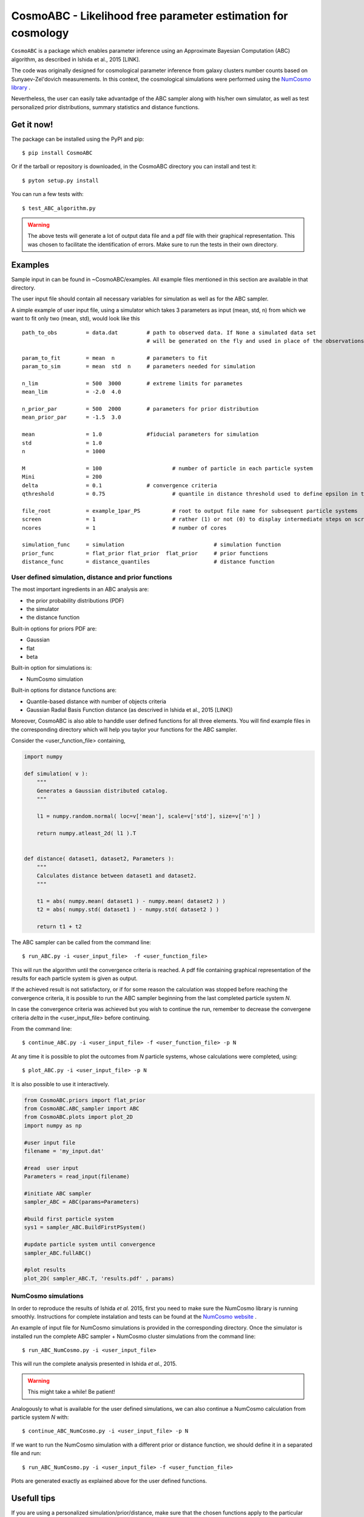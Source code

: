 CosmoABC - Likelihood free parameter estimation for cosmology
=============================================================


``CosmoABC`` is a package which enables parameter inference using an Approximate Bayesian Computation (ABC) algorithm, as described in Ishida et al., 2015 [LINK].

The code was originally designed for cosmological parameter inference from galaxy clusters number counts based on Sunyaev-Zel'dovich measurements. In this context, the cosmological simulations were performed using the `NumCosmo library <http://www.nongnu.org/numcosmo/>`_ .

Nevertheless, the user can easily take advantadge of the ABC sampler along with his/her own simulator, as well as  test personalized prior distributions, summary statistics and distance functions. 


Get it now!
***********

The package can be installed using the PyPI and pip::

    $ pip install CosmoABC

Or if the tarball or repository is downloaded, in the CosmoABC directory you can install and test it::

    $ pyton setup.py install

You can run a few tests with::

    $ test_ABC_algorithm.py

.. warning::  
    The  above tests will generate a lot of output data file and a pdf file with their graphical representation. 
    This was chosen to facilitate the identification of errors. 
    Make sure to run the tests in their own directory. 

Examples
********

Sample input in can be found in ~CosmoABC/examples. All example files mentioned in this section are available in that directory. 

The user input file should contain all necessary variables for simulation as well as for the ABC sampler.

A simple example of user input file, using a simulator which takes 3 parameters as input (mean, std, n) from which we want to fit only two (mean, std), would look like this ::

    path_to_obs		= data.dat   	   # path to observed data. If None a simulated data set 
                                           # will be generated on the fly and used in place of the observations 

    param_to_fit 	= mean 	n  	   # parameters to fit
    param_to_sim    	= mean  std  n	   # parameters needed for simulation

    n_lim		= 500  3000 	   # extreme limits for parametes
    mean_lim            = -2.0  4.0

    n_prior_par 	= 500  2000	   # parameters for prior distribution           
    mean_prior_par      = -1.5  3.0

    mean		= 1.0		   #fiducial parameters for simulation
    std		        = 1.0
    n		        = 1000

    M 	        	= 100			   # number of particle in each particle system
    Mini                = 200
    delta 		= 0.1		   # convergence criteria
    qthreshold 	        = 0.75			   # quantile in distance threshold used to define epsilon in the construction of subsequent particle system

    file_root    	= example_1par_PS	   # root to output file name for subsequent particle systems
    screen              = 1			   # rather (1) or not (0) to display intermediate steps on screen
    ncores              = 1			   # number of cores

    simulation_func 	= simulation 				# simulation function
    prior_func		= flat_prior flat_prior  flat_prior     # prior functions 
    distance_func	= distance_quantiles 			# distance function


User defined simulation, distance and prior functions
-----------------------------------------------------

The most important ingredients in an ABC analysis are:

* the prior probability distributions (PDF)
* the simulator
* the distance function

Built-in options for priors PDF are:

* Gaussian
* flat
* beta

Built-in option for simulations is:

* NumCosmo simulation

Built-in options for distance functions are:

* Quantile-based distance with number of objects criteria
* Gaussian Radial Basis Function distance (as descrived in Ishida et al., 2015 [LINK])

Moreover, CosmoABC is also able to handdle user defined functions for all three elements. 
You will find example files in the corresponding directory which will help you taylor your functions for the ABC sampler. 


Consider the <user_function_file> containing,

.. code-block:: python 

    import numpy

    def simulation( v ):
        """
        Generates a Gaussian distributed catalog.
        """

        l1 = numpy.random.normal( loc=v['mean'], scale=v['std'], size=v['n'] )
    
        return numpy.atleast_2d( l1 ).T 


    def distance( dataset1, dataset2, Parameters ):
        """
        Calculates distance between dataset1 and dataset2.        
        """  

        t1 = abs( numpy.mean( dataset1 ) - numpy.mean( dataset2 ) )
        t2 = abs( numpy.std( dataset1 ) - numpy.std( dataset2 ) )

        return t1 + t2


The ABC sampler can be called from the command line::

    $ run_ABC.py -i <user_input_file>  -f <user_function_file>

This will run the algorithm until the convergence criteria is reached. A pdf file containing graphical representation of the results for each particle system is 
given as output. 

If the achieved result is not satisfactory, or if for some reason the calculation was stopped before reaching the convergence criteria, it is possible to run the ABC sampler beginning from the last completed particle system *N*. 

In case the convergence criteria was achieved but you wish to continue the run, remember to decrease the convergene criteria `delta` in the <user_input_file> before continuing. 

From the command line::

    $ continue_ABC.py -i <user_input_file> -f <user_function_file> -p N


At any time it is possible to plot the outcomes from *N* particle systems, whose calculations were completed, using::

    $ plot_ABC.py -i <user_input_file> -p N


It is also possible to use it interactively.

.. code-block:: python 

    from CosmoABC.priors import flat_prior
    from CosmoABC.ABC_sampler import ABC
    from CosmoABC.plots import plot_2D
    import numpy as np
     
    #user input file
    filename = 'my_input.dat'

    #read  user input
    Parameters = read_input(filename)

    #initiate ABC sampler
    sampler_ABC = ABC(params=Parameters) 

    #build first particle system
    sys1 = sampler_ABC.BuildFirstPSystem()

    #update particle system until convergence
    sampler_ABC.fullABC()

    #plot results
    plot_2D( sampler_ABC.T, 'results.pdf' , params)



NumCosmo simulations
--------------------

In order to reproduce the results of Ishida *et al.* 2015, first you need to make sure the NumCosmo library is running smoothly. 
Instructions for complete instalation and tests can be found at the  `NumCosmo website <http://www.nongnu.org/numcosmo/>`_ .

An example of input file for NumCosmo simulations is provided in the corresponding directory.
Once the simulator is installed run the complete ABC sampler + NumCosmo cluster simulations from the command line::

    $ run_ABC_NumCosmo.py -i <user_input_file>


This will run the complete analysis presented in Ishida *et al.*, 2015.

.. warning::  This might take a while! Be patient!

Analogously to what is available for the user defined simulations, we can also continue a NumCosmo calculation from particle system *N* with::

    $ continue_ABC_NumCosmo.py -i <user_input_file> -p N

If we want to run the NumCosmo simulation with a different prior or distance function, we should define it in a separated file and run::

    $ run_ABC_NumCosmo.py -i <user_input_file> -f <user_function_file>

Plots are generated exactly as explained above for the user defined functions.

Usefull tips
************

If you are using a personalized simulation/prior/distance, make sure that the chosen functions apply to the particular problem you are facing. 
Particularly, you need to be sure that the distance definition you adpoted yields increasingly larger distances for increasingly different catalogues. 

CosmoABC has a built-in script which allows you to visually test the performances of your choices. 
In order to use it, prepare an appropriate user input and function files and, from the command line, do::

    $ test_ABC_distance.py -i <user_input_file> -f <user_function_file> -o <output_filename>

Here, <output_filename> is where the distance behaviour for different set of parameter values will be plotted. 

As always, the <user_input_file> must be provided. 
If you are using built-in CosmoABC functions, the ``-f`` option is not necessary and in case you forget to give an output filename, CosmoABC will ask you for it. 
It will also ask you to input the number of points to be drawn from the parameter space in order to construct a grid. 

Here is an example from using the built-in tool to check the suitability of distance function::

    $ test_ABC_distance.py -i user_input_file.dat -f user_function_file.dat 
    $ Distance between identical cataloges = [ 0.]
    $ New parameter value = [ 0.41054026  0.6364732  -0.73338263]
    $ Distance between observed and simulated data = [804.38711094885957]
    $ Enter number of draws in parameter grid: 4            
    $ Particle index: 1
    $ Particle index: 2
    $ Particle index: 3
    $ Particle index: 4
    $ Figure containing distance results is stored in output.pdf

The output file will contain a plot like this:

![Example distance test](https://github.com/COINtoolbox/CosmoABC/blob/emille_dev/CosmoABC/examples/test_distance_mean_std_n.jpeg)
 


Documentation
*************

The complete documentation can be found in `Read the Docs <http://cosmoabc.readthedocs.org/en/latest/>`_ .


Requirements
************

* Python 2.7
* numpy >=1.8.2
* scipy >= 0.14.0
* statsmodels >= 0.5.0
* matplotlib >= 1.3.1     
* argparse >= 1.1
* multiprocessing >= 0.70a1



Optional
--------

* `NumCosmo <http://www.nongnu.org/numcosmo/>`_


License
********

* GNU General Public License (GPL>=3)




